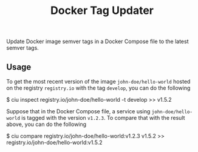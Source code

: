 #+TITLE: Docker Tag Updater

[[LICENSE][https://img.shields.io/badge/license-GPL_3-green.svg]]
[[https://develop.spacemacs.org][https://cdn.rawgit.com/syl20bnr/spacemacs/442d025779da2f62fc86c2082703697714db6514/assets/spacemacs-badge.svg]]

Update Docker image semver tags in a Docker Compose file to the latest semver
tags.


** Usage

To get the most recent version of the image =john-doe/hello-world= hosted on the
registry =registry.io= with the tag =develop=, you can do the following
#+BEGIN_EXAMPLE shell
  $ ciu inspect registry.io/john-doe/hello-world -t develop
  >> v1.5.2
#+END_EXAMPLE

Suppose that in the Docker Compose file, a service using =john-doe/hello-world=
is tagged with the version =v1.2.3=. To compare that with the result above, you
can do the following
#+BEGIN_EXAMPLE shell
  $ ciu compare registry.io/john-doe/hello-world:v1.2.3 v1.5.2
  >> registry.io/john-doe/hello-world:v1.5.2
#+END_EXAMPLE
